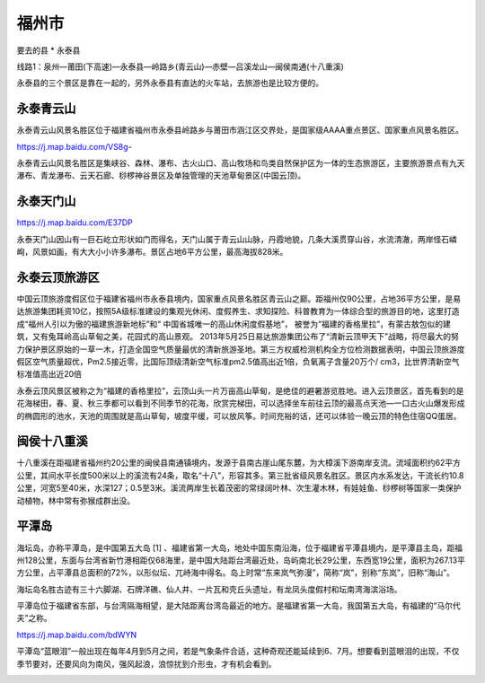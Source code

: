 福州市
----------------
要去的县
* 永泰县

线路1：泉州—莆田(下高速)—永泰县—岭路乡(青云山)—赤壁—吕溪龙山—闽侯南通(十八重溪)

永泰县的三个景区是靠在一起的，另外永泰县有直达的火车站，去旅游也是比较方便的。

.. image:: /_static/福建省/永泰县旅游区.png


永泰青云山
>>>>>>>>>>>>>>
永泰青云山风景名胜区位于福建省福州市永泰县岭路乡与莆田市涵江区交界处，是国家级AAAA重点景区、国家重点风景名胜区。

https://j.map.baidu.com/VS8g-

.. .. raw:: html
..     <hr width=50 size=10>

..     <embed>
..     <iframe src="https://j.map.baidu.com/VS8g-" marginwidth="0" marginheight="0" scrolling="no" style="width:100%; height:500px; border:0; overflow:hidden;"></iframe>
..     </embed>

永泰青云山风景名胜区是集峡谷、森林、瀑布、古火山口、高山牧场和鸟类自然保护区为一体的生态旅游区，主要旅游景点有九天瀑布、青龙瀑布、云天石廊、桫椤神谷景区及单独管理的天池草甸景区(中国云顶)。

.. image:: https://gss2.bdstatic.com/9fo3dSag_xI4khGkpoWK1HF6hhy/baike/c0%3Dbaike92%2C5%2C5%2C92%2C30/sign=02aee12bfcf2b211f0238d1cabe90e5d/b812c8fcc3cec3fdee95202dd188d43f8794273a.jpg
.. image:: https://gss3.bdstatic.com/-Po3dSag_xI4khGkpoWK1HF6hhy/baike/c0%3Dbaike116%2C5%2C5%2C116%2C38/sign=4cd4b9e47a1ed21b6dc426b7cc07b6a1/ac4bd11373f0820291efb9294cfbfbedab641ba2.jpg

永泰天门山
>>>>>>>>>>>>>>>>
https://j.map.baidu.com/E37DP

永泰天门山因山有一巨石屹立形状如门而得名，天门山属于青云山山脉，丹霞地貌，几条大溪贯穿山谷，水流清澈，两岸怪石嶙峋，风景如画，有大大小小许多瀑布。景区占地6平方公里，最高海拔828米。

.. .. raw:: html
..     <hr width=50 size=10>
    
..     <iframe src="https://j.map.baidu.com/E37DP" marginwidth="0" marginheight="0" scrolling="no" style="width:100%; height:500px; border:0; overflow:hidden;"></iframe>

.. image:: https://timgsa.baidu.com/timg?image&quality=80&size=b9999_10000&sec=1560022583239&di=a38e6e25ffc482de9b00d5701a790257&imgtype=0&src=http%3A%2F%2Fimage109.360doc.com%2FDownloadImg%2F2018%2F08%2F1920%2F141790419_31_20180819083235910.jpg

永泰云顶旅游区
>>>>>>>>>>>>>>>>>>>>>>>>>>>>
中国云顶旅游度假区位于福建省福州市永泰县境内，国家重点风景名胜区青云山之巅。距福州仅90公里，占地36平方公里，是易达旅游集团耗资10亿，按照5A级标准建设的集观光休闲、度假养生、求知探险、科普教育为一体综合型的旅游目的地，这里打造成“福州人引以为傲的福建旅游新地标”和“ 中国省城唯一的高山休闲度假基地”， 被誉为“福建的香格里拉”，有蒙古敖包似的建筑，又有兔耳岭高山草甸之美，花园式的高山景观。
2013年5月25日易达旅游集团公布了“清新云顶甲天下”战略，将尽最大的努力保护景区原始的一草一木，打造全国空气质量最优的清新旅游圣地。第三方权威检测机构全方位检测数据表明，中国云顶旅游度假区空气质量超优，Pm2.5接近零，比国际顶级清新空气标准pm2.5值高出近1倍，负氧离子含量20万个/ cm3，比世界清新空气标准值高出近20倍

永泰云顶风景区被称之为“福建的香格里拉”，云顶山头一片万亩高山草甸，是绝佳的避暑游览胜地。进入云顶景区，首先看到的是花海梯田，春、夏、秋三季都可以看到不同季节的花海，欣赏完梯田，可以选择坐车前往云顶的最高点天池—一口古火山爆发形成的椭圆形的池水，天池的周围就是高山草甸，坡度平缓，可以放风筝。时间充裕的话，还可以体验一晚云顶的特色住宿QQ蛋居。

.. image:: https://gss2.bdstatic.com/-fo3dSag_xI4khGkpoWK1HF6hhy/baike/c0%3Dbaike272%2C5%2C5%2C272%2C90/sign=34021c6a6ed0f703f2bf9d8e69933a58/6a63f6246b600c33395594b5164c510fd9f9a19b.jpg


闽侯十八重溪
>>>>>>>>>>>>>>>>
十八重溪在距福建省福州约20公里的闽侯县南通镇境内，发源于县南古崖山尾东麓，为大樟溪下游南岸支流。流域面积约62平方公里，其间水平长度500米以上的溪流有24条，取名“十八”，形容其多。第三批省级风景名胜区。景区内水系发达，干流长约10.8公里，河宽5至40米，水深127；0.5至3米。溪流两岸生长着茂密的常绿阔叶林、次生灌木林，有娃娃鱼、桫椤树等国家一类保护动植物，林中常有弥猴成群出没。


.. .. raw:: html
..     <hr width=50 size=10>
    
..     <iframe src="https://j.map.baidu.com/HL9IZ" marginwidth="0" marginheight="0" scrolling="no" style="width:100%; height:500px; border:0; overflow:hidden;"></iframe>

.. image:: https://gss2.bdstatic.com/-fo3dSag_xI4khGkpoWK1HF6hhy/baike/c0%3Dbaike80%2C5%2C5%2C80%2C26/sign=a5ce0b9e11ce36d3b6098b625b9a51e2/9e3df8dcd100baa1336ab0ff4310b912c8fc2e34.jpg
.. image:: https://gss2.bdstatic.com/-fo3dSag_xI4khGkpoWK1HF6hhy/baike/c0%3Dbaike72%2C5%2C5%2C72%2C24/sign=9f6f0fcb6881800a7ae8815cd05c589f/b21c8701a18b87d669485d5b030828381f30fd68.jpg

平潭岛
>>>>>>>>>>>>>>>>>>>>>>
海坛岛，亦称平潭岛，是中国第五大岛 [1]  、福建省第一大岛，地处中国东南沿海，位于福建省平潭县境内，是平潭县主岛，距福州128公里，东面与台湾省新竹港相距仅68海里，是中国大陆距台湾最近处，岛屿南北长29公里，东西宽19公里，面积为267.13平方公里，占平潭县总面积的72%，以形似坛、兀峙海中得名。岛上时常“东来岚气弥漫”，简称“岚”，别称“东岚”，旧称“海山”。

海坛岛名胜古迹有三十六脚湖、石牌洋礁、仙人井、一片瓦和壳丘头遗址，有龙凤头度假村和坛南湾海滨浴场。

平潭岛位于福建省东部，与台湾隔海相望，是大陆距离台湾岛最近的地方。是福建省第一大岛，我国第五大岛，有福建的“马尔代夫”之称。

https://j.map.baidu.com/bdWYN

.. image:: https://gss1.bdstatic.com/9vo3dSag_xI4khGkpoWK1HF6hhy/baike/c0%3Dbaike80%2C5%2C5%2C80%2C26/sign=1f52065e2b381f308a1485fbc868276d/2e2eb9389b504fc2541f8463e6dde71190ef6d17.jpg
.. image:: https://gss0.bdstatic.com/-4o3dSag_xI4khGkpoWK1HF6hhy/baike/c0%3Dbaike80%2C5%2C5%2C80%2C26/sign=473083c18e1001e95a311c5dd9671089/e7cd7b899e510fb3ebd8bdbfda33c895d0430cd1.jpg

平潭岛“蓝眼泪”一般出现在每年4月到5月之间，若是气象条件合适，这种奇观还能延续到6、7月。想要看到蓝眼泪的出现，不仅季节要对，还要风向为南风，强风起浪，浪惊扰到介形虫，才有机会看到。

.. image:: https://pic1.zhimg.com/80/v2-1a115aed70ebb53f00980736cfe50b61_hd.jpg



